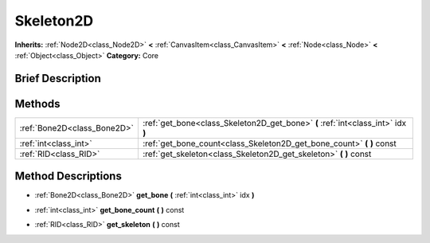 .. Generated automatically by doc/tools/makerst.py in Godot's source tree.
.. DO NOT EDIT THIS FILE, but the Skeleton2D.xml source instead.
.. The source is found in doc/classes or modules/<name>/doc_classes.

.. _class_Skeleton2D:

Skeleton2D
==========

**Inherits:** :ref:`Node2D<class_Node2D>` **<** :ref:`CanvasItem<class_CanvasItem>` **<** :ref:`Node<class_Node>` **<** :ref:`Object<class_Object>`
**Category:** Core

Brief Description
-----------------



Methods
-------

+------------------------------+----------------------------------------------------------------------------------+
| :ref:`Bone2D<class_Bone2D>`  | :ref:`get_bone<class_Skeleton2D_get_bone>` **(** :ref:`int<class_int>` idx **)** |
+------------------------------+----------------------------------------------------------------------------------+
| :ref:`int<class_int>`        | :ref:`get_bone_count<class_Skeleton2D_get_bone_count>` **(** **)** const         |
+------------------------------+----------------------------------------------------------------------------------+
| :ref:`RID<class_RID>`        | :ref:`get_skeleton<class_Skeleton2D_get_skeleton>` **(** **)** const             |
+------------------------------+----------------------------------------------------------------------------------+

Method Descriptions
-------------------

.. _class_Skeleton2D_get_bone:

- :ref:`Bone2D<class_Bone2D>` **get_bone** **(** :ref:`int<class_int>` idx **)**

.. _class_Skeleton2D_get_bone_count:

- :ref:`int<class_int>` **get_bone_count** **(** **)** const

.. _class_Skeleton2D_get_skeleton:

- :ref:`RID<class_RID>` **get_skeleton** **(** **)** const



